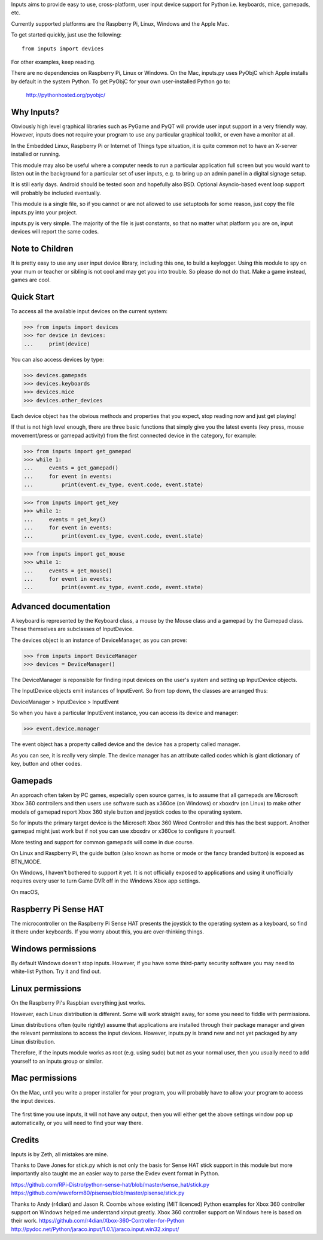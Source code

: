 Inputs aims to provide easy to use, cross-platform, user input device
support for Python i.e. keyboards, mice, gamepads, etc.

Currently supported platforms are the Raspberry Pi, Linux, Windows and
the Apple Mac.

To get started quickly, just use the following::

    from inputs import devices

For other examples, keep reading.

There are no dependencies on Raspberry Pi, Linux or Windows. On the
Mac, inputs.py uses PyObjC which Apple installs by default in the
system Python. To get PyObjC for your own user-installed Python go to:

    http://pythonhosted.org/pyobjc/

Why Inputs?
-----------

Obviously high level graphical libraries such as PyGame and PyQT will
provide user input support in a very friendly way. However, inputs
does not require your program to use any particular graphical toolkit,
or even have a monitor at all.

In the Embedded Linux, Raspberry Pi or Internet of Things type
situation, it is quite common not to have an X-server installed or
running.

This module may also be useful where a computer needs to run a
particular application full screen but you would want to listen out in
the background for a particular set of user inputs, e.g. to bring up
an admin panel in a digital signage setup.

It is still early days. Android should be tested soon and hopefully
also BSD. Optional Asyncio-based event loop support will probably be
included eventually.

This module is a single file, so if you cannot or are not allowed to
use setuptools for some reason, just copy the file inputs.py into your
project.

inputs.py is very simple. The majority of the file is just constants,
so that no matter what platform you are on, input devices will report
the same codes.

Note to Children
----------------

It is pretty easy to use any user input device library, including this
one, to build a keylogger. Using this module to spy on your mum or
teacher or sibling is not cool and may get you into trouble. So please
do not do that. Make a game instead, games are cool.

Quick Start
-----------

To access all the available input devices on the current system:

>>> from inputs import devices
>>> for device in devices:
...     print(device)

You can also access devices by type:

>>> devices.gamepads
>>> devices.keyboards
>>> devices.mice
>>> devices.other_devices

Each device object has the obvious methods and properties that you
expect, stop reading now and just get playing!

If that is not high level enough, there are three basic functions that
simply give you the latest events (key press, mouse movement/press or
gamepad activity) from the first connected device in the category, for
example:

>>> from inputs import get_gamepad
>>> while 1:
...     events = get_gamepad()
...     for event in events:
...         print(event.ev_type, event.code, event.state)

>>> from inputs import get_key
>>> while 1:
...     events = get_key()
...     for event in events:
...         print(event.ev_type, event.code, event.state)

>>> from inputs import get_mouse
>>> while 1:
...     events = get_mouse()
...     for event in events:
...         print(event.ev_type, event.code, event.state)

Advanced documentation
----------------------

A keyboard is represented by the Keyboard class, a mouse by the Mouse
class and a gamepad by the Gamepad class. These themselves are
subclasses of InputDevice.

The devices object is an instance of DeviceManager, as you can prove:

>>> from inputs import DeviceManager
>>> devices = DeviceManager()

The DeviceManager is reponsible for finding input devices on the
user's system and setting up InputDevice objects.

The InputDevice objects emit instances of InputEvent. So from top
down, the classes are arranged thus:

DeviceManager > InputDevice > InputEvent

So when you have a particular InputEvent instance, you can access its
device and manager:

>>> event.device.manager

The event object has a property called device and the device has a
property called manager.

As you can see, it is really very simple. The device manager has an
attribute called codes which is giant dictionary of key, button and
other codes.

Gamepads
--------

An approach often taken by PC games, especially open source games, is
to assume that all gamepads are Microsoft Xbox 360 controllers and
then users use software such as x360ce (on Windows) or xboxdrv (on
Linux) to make other models of gamepad report Xbox 360 style button
and joystick codes to the operating system.

So for inputs the primary target device is the Microsoft Xbox 360
Wired Controller and this has the best support. Another gamepad might
just work but if not you can use xboxdrv or x360ce to configure it
yourself.

More testing and support for common gamepads will come in due course.

On Linux and Raspberry Pi, the guide button (also known as home or
mode or the fancy branded button) is exposed as BTN_MODE.

On Windows, I haven't bothered to support it yet. It is not officially
exposed to applications and using it unofficially requires every user
to turn Game DVR off in the Windows Xbox app settings.

On macOS, 

Raspberry Pi Sense HAT
----------------------

The microcontroller on the Raspberry Pi Sense HAT presents the
joystick to the operating system as a keyboard, so find it there under
keyboards. If you worry about this, you are over-thinking things.

Windows permissions
-------------------

By default Windows doesn't stop inputs. However, if you have some
third-party security software you may need to white-list Python. Try
it and find out.

Linux permissions
-----------------

On the Raspberry Pi's Raspbian everything just works.

However, each Linux distribution is different. Some will work straight
away, for some you need to fiddle with permissions.

Linux distributions often (quite rightly) assume that applications are
installed through their package manager and given the relevant
permissions to access the input devices. However, inputs.py is brand
new and not yet packaged by any Linux distribution.

Therefore, if the inputs module works as root (e.g. using sudo) but
not as your normal user, then you usually need to add yourself to an
inputs group or similar.

Mac permissions
---------------

On the Mac, until you write a proper installer for your program, you
will probably have to allow your program to access the input devices.

    .. image:: https://raw.githubusercontent.com/zeth/inputs/master/macsecurity.png

The first time you use inputs, it will not have any output, then you
will either get the above settings window pop up automatically, or you
will need to find your way there.

Credits
-------

Inputs is by Zeth, all mistakes are mine.

Thanks to Dave Jones for stick.py which is not only the basis for
Sense HAT stick support in this module but more importantly also
taught me an easier way to parse the Evdev event format in Python.

https://github.com/RPi-Distro/python-sense-hat/blob/master/sense_hat/stick.py
https://github.com/waveform80/pisense/blob/master/pisense/stick.py

Thanks to Andy (r4dian) and Jason R. Coombs whose existing (MIT
licenced) Python examples for Xbox 360 controller support on Windows
helped me understand xinput greatly. Xbox 360 controller support on
Windows here is based on their work.
https://github.com/r4dian/Xbox-360-Controller-for-Python
http://pydoc.net/Python/jaraco.input/1.0.1/jaraco.input.win32.xinput/
